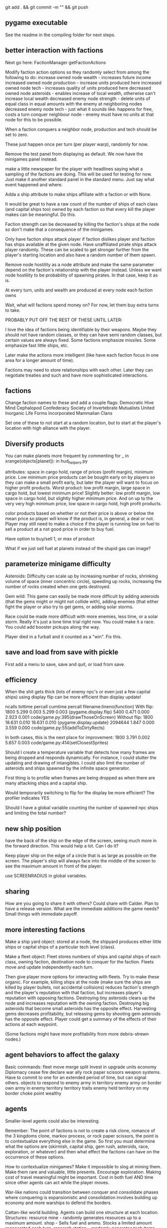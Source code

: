 git add . && git commit -m "" && git push
** pygame executable
See the readme in the compiling folder for next steps.
** better interaction with factions
Next go here:
FactionManager
getFactionActions

Modify faction action options so they randomly select from among the following to do:
  increase owned node wealth - increases future income
  increased owned node production - increase units produced here
  increased owned node tech - increases quality of units produced here
  decreased owned node asteroids - enables increase of local wealth, otherwise can't increase local wealth
  decreased enemy node strength - delete units of equal class in equal amounts with the enemy at neighboring nodes
  decreased enemy node tech - just what it sounds like. happens for free, costs a turn
  conquer neighbour node - enemy must have no units at that node for this to be possible.

When a faction conquers a neighbor node, production and tech should be set to zero.

These just happen once per turn (per player warp), randomly for now.

Remove the test panel from displaying as default. We now have the minigames panel instead.

make a little newspaper for the player with headlines saying what a sampling of the factions are doing. This will be used for testing for now. Just make it another standard panel in the standard menu.
Just say what event happened and where.

Adda a ship attribute to make ships affiliate with a faction or with None.

It would be great to have a raw count of the number of ships of each class (and capital ships too) owned by each faction so that every kill the player makes can be meaningful.
Do this.

Faction strength can be decreased by killing the faction's ships at the node so don't make that a consequence of the minigames.

Only have faction ships attack player if faction dislikes player and faction has ships available at the given node.
Have unaffiliated pirate ships attack player randomly. These can be scaled to get stronger further from the player's starting location and also have a random number of them spawn.

Remove node hostility as a node attribute and make the same parameter depend on the faction's relationship with the player instead. Unless we want node hostility to be probability of spawning pirates. In that case, keep it as is.

At every turn, units and wealth are produced at every node each faction owns

Wait, what will factions spend money on? For now, let them buy extra turns to take.

PROBABLY PUT OFF THE REST OF THESE UNTIL LATER:

I love the idea of factions being identifiable by their weapons. Maybe they should not have random classes, or they can have semi random classes, but certain values are always fixed. Some factions emphasize missiles. Some emphasize fast little ships, etc.

Later make the actions more intelligent (like have each faction focus in one area for a longer amount of time).

Factions may need to store relationships with each other. Later they can negotiate treaties and such and have more sophisticated interactions.
** factions
Change faction names to these and add a couple flags:
Democratic Hive Mind
Cephalopod Confederacy
Society of Invertebrate Mutualists
United Inorganic Life Forms
Incorporated Mammalian Clans

Set one of these to not start at a random location, but to start at the player's location with high alliance with the player.
** Diversify products
You can make planets more frequent by commenting
for _ in xrange(objects[planet]):
in hud_helpers.py

attributes: space in cargo hold, range of prices (profit margin), minimum price.
Low minimum price products can be bought early on by players so they can make a small profit early, but later the player will want to focus on higher profit products.
Worst product: low profit margin, large space in cargo hold, but lowest minimum price!
Slightly better: low profit margin, low space in cargo hold, but slightly higher minimum price.
And on up to the very very high minimum price, low space in cargo hold, high profit products.

color products based on whether or not their price is above or below the mean price so player will know if the product is, in general, a deal or not.
Player may still need to make a choice if the player is running low on fuel to sell a product at a not good price in order to buy fuel.

Have option to buy/sell 1, or max of product

What if we just sell fuel at planets instead of the stupid gas can image?
** parameterize minigame difficulty
Asteroids: Difficulty can scale up by increasing number of rocks, shrinking volume of space (inner concentric circle), speeding up rocks, increasing the number of rocks created when one gets destroyed.

Gem wild: This game can easily be made more difficult by adding asteroids (that the gems might or might not collide with), adding enemies (that either fight the player or also try to get gems, or adding solar storms.

Race could be made more difficult with more enemies, less time, or a solar storm. Really it's just a lone time trial right now. You could make it a race. You could add booster pickups along the way.

Player died in a furball and it counted as a "win". Fix this.
** save and load from save with pickle
First add a menu to save, save and quit, or load from save.
** efficiency
When the shit gets thick (lots of enemy npc's or even just a few capital ships) using display flip can be more efficient than display update!

   ncalls  tottime  percall  cumtime  percall filename:lineno(function)
With flip:
     1800    5.299    0.003    5.299    0.003 {pygame.display.flip}
     5400    0.471    0.000    2.923    0.001 code/game.py:395(drawThoseOnScreen)
Without flip:
     1800   18.631    0.010   18.631    0.010 {pygame.display.update}
  2094644    1.847    0.000    3.559    0.000 code/game.py:55(addToDirtyRects)


In both cases, this is the next place for improvement:
     1800    3.791    0.002    5.657    0.003 code/game.py:414(setClosestSprites)

Should I create a temperature variable that detects how many frames are being dropped and responds dynamically. For instance, I could stutter the updating and drawing of intangibles. I could also limit the number of asteroids and ships spawned by the infinite space generator.

First thing is to profile when frames are being dropped as when there are many attacking ships and a capital ship.

Would temporarily switching to flip for the display be more efficient?
The profiler indicates YES

Should I have a global variable counting the number of spawned npc ships and limiting the total number?
** new ship position
have the back of the ship on the edge of the screen, seeing much more in the forward direction.
This would help a lot. Can I do it?

Keep player ship on the edge of a circle that is as large as possible on the screen. The player's ship will always face into the middle of the screen to see the maximum amount in front of the player.

use SCREENRADIUS in global variables.
** sharing
How are you going to share it with others? Could share with Calder.
Plan to have a release version.
What are the immediate additions the game needs?
Small things with immediate payoff.
** more interesting factions
Make a ship yard object:
  stored at a node, the shipyard produces either little ships or capital ships of a particular tech level (class).

Make a fleet object:
  Fleet stores numbers of ships and capital ships of each class, owning faction, destination node to conquer for the faction.
  Fleets move and update independently each turn.

Then give player more options for interacting with fleets. Try to make these organic. For example, killing ships at the node (make sure the ships are killed by player bullets, not accidental collisions) reduces faction's strength and the player's reputation with that faction, but increases player's reputation with opposing factions. Destroying tiny asteroids clears up the node and increases reputation with the owning faction. Destroying big asteroids that become small asteroids has the opposite effect. Harvesting gems decreases profitability, but releasing gems by shooting gem asteroids has the opposite effect. Player could get a summary of the effects of their actions at each waypoint.

(Some factions might have more profitability from more debris-strewn nodes.)
** agent behaviors to affect the galaxy
Basic commands:
fleet
  move
  merge
  split
Invest in
  upgrade
  units
  economy
Diplomacy
  cease fire
  declare war
  ally
rock paper scissors weapon systems. Have to commit to one for an extended period of time, but can signal others.
objects to respond to
  enemy army in territory
  enemy army on border
  own army in enemy territory
territory traits
  enemy held territory on my border
  choke point
  wealthy
** agents
Smaller-level agents could also be interesting.

Remember: The point of factions is not to create a risk clone, romance of the 3 kingdoms clone, markov process, or rock paper scissors, the point is to contextualize everything else in the game. 
So first you must determine what the options are (skirmish, capital ship, gem rush, asteroids, race, exploration, or whatever) and then what effect the factions can have on the occurrence of these options.

How to contextualize minigames? Make it impossible to slog at mining them. 
Make them rare and valuable, little presents. 
Encourage exploration. 
Making cost of travel meaningful might be important. 
Cost in both fuel AND time since other agents can act while the player moves.

War-like nations could transition between conquer and consolidate phases where conquering is expansionistic and consolidation involves building up economy and more warships to defend the borders.

Cattan-like world building.
Agents can build one structure at each location. Structures:
	resource mine - randomly generates resources up to a maximum amount.
	shop - Sells fuel and ammo. Stocks a limited amount regenerated each turn.
	research station - randomly generates tech items (like shield boosters) for sale. One can be stocked at a time.
	converter - converts resources for a price and at a loss.
	ship yard - converts resources into ships
Attributes:
	location
	owner
	resources needed to construct
	$ to construct
	stock
** missile more updates
See missile.initialize for a lot of new missile attributes that can be added in. You will also need to modify class Missile in objInstances.py

missiles should time out after a while and explode
the explosion itself should do damage to anything it touches. You could create an explosion object that does damage upon collision.

Keep a limited number of missiles on the player's ship and display this number in profile menu. ... or you could just limit missiles based on the refire rate.

Mines should also time out and explode.
** lasers, kinetics, ions
Implement lasers, kinetics, and ion as parameterization of the existing items. First make them just based on color. Then add their other traits.

lasers - red. fast fire, low damage, does not interact with other lasers, is destroyed by contact with kinetics

kinetic - green. lower velocity unless boosted, velocity = firer's velocity + amount, reduces firer's velocity, is destroyed by contact with other kinetics but not lasers.

ion - blue. very slow. disables target movement and causes slow rotation for a brief period of time. causes no damage.
** enemy personalities
physicalObject constructor.

		#The following parameters could be tweaked to improve NPC performance, 
		#or they could be customized so that different NPCs could have 
		#different levels of caution.

		#Angle within which npc should consider avoiding an object. If the 
		#object is in a 90 degree wide cone, for instance, then it will test 
		#to see if the object is close enough to initiate an avoidance behavior.
		self.danger_cone = 90

		#If the distance between this object and another is less than this 
		#number of pixels, then this object will turn away.
		self.avoidance_threshold = 20

		#If the distance between this object and another is less than this 
		#number of pixels, then this object will not turn in the direction of 
		#the object even if this object's target is in that direction.
		self.suppress_turn_threshold = 40

		#Set the recommended ship speed to 1/4 max speed if another object is on 
		#a collision course with us and is danger_red_distance distance away, 
		#1/2 max speed if yellow and otherwise 3/4 max speed.
		self.danger_red_distance = 10
		self.danger_yellow_distance = 20
** lingering dirty rect issues
How can I make asteroids and gem wild efficient with this new model? since there is a large object obliterating the background every frame? Should I temporarily use flip?

Explosions were fixed, but the problem was with the fact that Flashes ignore their own rectangle when drawing  themselves which is different from most other objects. Instead, it would be nice to incorporate shape drawing into physical objects so keep things more consistent. The healthbars were smearing for the same reason.
** larger world
Rewards:
  Challenge
  Novelty
  Progress
  Discovery

New:
  Weapons, ships, engines
  Enemies
  minigames
  missions
  stories
  images

Difficulty:
  time/fuel
  maneuvers/skill
  tactics
  strategy

Node attributes of concern to the player:
  profitability
  hostility
  recovery/refuel
  ownership

Interesting specializations. I think this is key!!!
  escort
  transporter
  scout
  patroller
  warship
    fighter
    bomber
    capital ship
    etc
  Asteroid clearer
  Explorer
  Raider/harasser/pirate
  racer/messenger
Define success/failure for each of the above. Then determine the minimial game contents needed to make each specialty meaningful. Preferrably make the specialties interact with each other.

May want to add a time or fuel mechanic. Or both.
May want to add more nimble random enemies in infinite space.

Keep it very simple, like FTL. Simple identifiable agents, like that game with the bat, keys, and dragons where things can just pick up and put down items.

Tentative object list:
	station - type, owerner, location, stock
	agent - faction affiliation, location, owned ships, owned stations
	ship - located at node. has crew (agents) and addons
	ship addons - price and effects on a ship

Each node in a system ought to be a location like:
  low planet orbit
  deep space
  asteroid belt
  near sun
  etc
rather than just disjointed locations that don't make any particular sense in relation to each other.

Make 3 different views possible: ship flight view, system view, local shops view (though maybe this last one is an overlay that pops up when player parks in certain place in flight view.)
Clicking adjacent node in system view shifts player to that location. (Again, it's better to implement this through flight view).

FTL-like game

Distant new worlds difficult to get to.
Exploration ships versus combat ships. Self-sustaining ships versus those that need support stations.
Different alien empires.
Like FTL: lots of distinct simple mechanics. Lots of ways for things to go wrong. Lots of ways to beat an enemy.

Progressive, open world, persistent FTL.
Incremental development. It should always already be a game.
A few simple stats for each object: nodes, characters, ships, addons.
And all actions depend on these stats.
One galaxy. Save with pickle before worrying about mmo.

What if you made it educational?
To teach what? algebra? fractions? what else?
To teach joy of learning and exploring.
Player could angle weapons by hand.
Teach vocabulary. Key terms like: slope, tangent, intercept.
Teach general science knowledge: electrons, neutrons, magnetism, astrophysics.

Lots of resources to maintain and ability to tradeoff between these:
crew
fuel
ammunition
health of the ship
money
** interactive storytelling
Agency and player-guided stories in Urban Dead?
Environment modification and communication.
Track past events to create history and motivation for current actions.

Can I apply such ideas to my game?
How hard would it be to make my game semi-interactive online, in that people can post text messages and modify the environment, but maybe not have dynamic, direct conflicts?

At the very least I could have simple agents like zombies and players, but I think the more vital question is this: how should the environment be modified?

Brainstorm stuff that can happen that the player can care about:
  creation / loss of refueling stations - affects ability to travel
  creation / loss of places to trade stuff
  gain / loss of new weapons - affects freedom
  gain / loss of money
  blockading of warp points - affects ability to travel
  change in hostility level at locations
  fleets moving to different locations
  eventually dramatic changes to the world map. creation / destruction of nodes / links.
  negative minigames (you don't even have a chance to gain anything, just hope to not lose too much) such as attacks by pirates

I think these are actually plenty, you just need/want a better framework in place to make use of them. The factions are still worth doing and you can/should plow ahead with them.


What is the most basic stupid story I could implement:
  scaled up strength of baddies further from player's starting location.
  An evil faction controls all the nodes connected to the player except the player's own node and the player must defeat the faction one space at a time until it is entirely wiped out to beat the game.
  A few other factions maybe scattered in disconnected areas of the world map.
  Make evens bigger but they take longer. That is, instead of randomly pecking at the enemy's strength in one node and randomly boosting the economy of another, the factions (and player) partake in larger projects that take place over the course of many turns but have an immediate and large impact upon completion.
** cargo missions
Factions collect money from owning nodes. Factions have finite resource stockpiles. Factions need resources and money to buy ships and upgrade nodes.
** hide nodes until they are visited
only on the global view should you do this.
Also, eventually have nodes change and make them hidden again.
** damage feedback
Make destructible asteroids spray off a bit of debris, preferably just in the direction away from their centers.
** new minigames
Ship escort - now NPC ships can dodge stuff pretty well. You could escort one to a destination. You should clear asteroids and such out of its way.

Stopping the behemoth - try to kill a moving capital ship before it reaches its destination. Any asteroids the behemoth collides with are destroyed immediately and the behemoth takes some damage.

Race - not just solo, but race other ships.

Capital ship battle - multiple capital ships and other forces duking it out.

MISSIONS
 - chase/shoot down slow torpedoes
 - all out battle with capital ships and fighters
 - stalk/follow/shadow a ship in its blind spot
 - evade pursuit
 - pursue/chase ship through asteroids
 - You could have a particle storm with collidable particles raining across the screen. The player could hide in the shadows of asteroids. Race against time in a particle storm that waxes and wanes.
 - Rally point race against npc's like in the xbox game Rage.
 - Capture the flag.
 - King of the hill.
 - Tag like in Driver: San Francisco. You could slow down the "it" player or give everyone else boost.
 - A Clue-like game with simple info gathering.
 - Survive / pandemic game to clear nodes. Or some other catastrophe to refresh space.
 - You could have an evacuation minigame based on the board game survive. There is a collapsing station and obstacles like enemies moving around and you need to rescue the maximum number of individuals from the station to a nearby ship.
 - Much much later you could implement a missile command minigame.
** beam weapon
Create a beam weapon class in weapon.py.
beam - draws line between player (which tracks player as player moves) and nearest target (this end of the line does not move) and draws little explosions on target. Does damage. long cool down. only activates if target in certain range.
** ship maneuvers
maneuvers:
  strafing
  boost
  brief rapid improvement in turning rate
  immediate reversal of direction
  short forward teleport
  short backward teleport

Booster item that immediately puts ship at max speed.
** cargo brainstorming
Start off with just 6 random goods (I made these up!):
Niblets
Flummox Capacitors
Canny Goods
Reactor Wax
Magnet Grease
Fools Iridium
*** luxury goods
Cheese
Daytime TV shows
Curly Fries
Toothpaste
*** Life Support
Sheep
Gluten-free pasta
Vat-grown Cattle
Multivitamins
First Aid Packs
Clone Organs
Soft Blankets

Food
Medicine
Shelter
Seeds
Water
Grains
Cattle
Spices
Antivirals
Good genes
Organs
First Aid Kits
Pre-fab shelters
*** Construction Material
Injection-molded plastic bricks
Glue
Transparent Force Fields
Shovels

Iron
Rare Earth Elements
Fiber Optics
Construction Equipment
Solar Panels
Architect AIs
Fusion Reactors
*** War Supplies
Combat AIs
Cryptographic Masks
Antimatter Casks
Fractal Armor
Carbon Fiber Sinew
Assorted Diamond Components
Ammunition
*** Technology Materials
Supercomputers
Scientific AIs
Precision Electromagnets
Lab equipment
White lab coats
*** Illicit Goods
Digital worms
Organic Viruses
Uppers
Downers
Mind Control Drugs
Slaves
Self-aware AIs
Singularities
Alien Artifacts
** graphical tweaks
Eventually you could show capital ship damage by simply overlaying damage images over the pristine image of the hull.

muzzle flash from the mouth of some guns
especially on the capital ship.
Maybe make a special big capital ship gun with longer range, bigger, slower projectiles.
** more mechanics
radar ping (expanding circle or sweeping line. can you do expanding arcs or even searchlight style arcs?
cloaking ships
hidden objects
jamming

You could introduce a time freeze mechanic, updating only the player.
** check these out
This page is essentially about hidden experience points of particular types.
http://www.gamasutra.com/view/feature/3485/game_design_essentials_20_.php?page=19
Describes a game that effectively gives the explorer-type player a chance to succeed alongside hack-and-slash-type players.
http://www.gamasutra.com/view/feature/3485/game_design_essentials_20_.php?page=20
** more images
http://spoki.tvnet.lv/upload/articles/17/178957/images/_origin_Olympus-Mons-Olimpa-kalns-2.jpg

http://apod.nasa.gov/apod/ap130406.html

http://i.imgur.com/131f0.jpeg

http://www.nasa.gov/images/content/728004main_8474393768_db89182a7e_o-full_full.jpg

http://apod.nasa.gov/apod/image/1304/iss030e078095.jpg

http://apod.nasa.gov/apod/image/1304/sdo_20130411-M6flare-orig_2048.jpg

http://upload.wikimedia.org/wikipedia/commons/thumb/e/e3/Magnificent_CME_Erupts_on_the_Sun_-_August_31.jpg/1280px-Magnificent_CME_Erupts_on_the_Sun_-_August_31.jpg

http://imgur.com/a/HMDZR

http://i.imgur.com/ngk5yn3h.jpg
** Managing the event subsystem
Control-f for this topic in 
http://pygame.org/docs/tut/newbieguide.html
It may be worth reconsidering how you read inputs later on.
** unm game development club
gdcunm@gmail.com
** stardog
Stardog initially got me started on this project. There might be further things to borrow from it such as screen sizing, how to do sounds, and probably more. See below.

Stardog, by Shanti Pothapragada
rgbdreamer@gmail.com
http://code.google.com/p/stardog


To run stardog, use:
python stardog.py
or
python stardog.py mode x y

where mode is f for fullscreen, w for windowed, at resolution x,y.  Omit x,y for max resolution. 
Stardog requires Python 2.6ish and Pygame.  Stardog will run faster if Psyco is installed.
(This assumes python is in your path variable.)

Controls:

Enter: menu
Tab: radar
Del: self-destruct
wasd/arrows: thrust and turn
q/e: strafe
ctrl: shoot
space: launch missiles
Mouse: move to turn, left click to shoot, right click to thrust

Keys can be changed in the menu. If you want to use the keyboard, you should probably disable mouse control in the keys menu (otherwise your ship will keep turning towards the mouse).

This is still pre-alpha code.  I'm releasing it with hopes of attracting critism and contributers.
If you are interested in contributing to the code, graphics, art, AI, plot, etc., please email me.

This source is given only under the GPL General Public License.  If you are interested in other licensing, please contact me.
* git commands and notes
** changing the repository name
Go to:
https://github.com/nealholt/wild-black-yonder

Click on Settings on the far right side.

Under "Repository Name" you can change the name.

Then locally do
git remote set-url origin git@github.com:nealholt/newname.git
where new name is the new name.

So as to prevent confusion you probably also want to move old name to new name, as in:
cd ..
mv oldname newname

Voila. That should be all.
** all else
https://github.com/nealholt/wild-black-yonder


Get my rsa public key
> emacs ~/.ssh/id_rsa.pub

Go to the website
https://github.com/nealholt/wild-black-yonder/settings/keys
Go to Deploy Key.
Copy the contents of id_rsa.pub into the box and add new key.

Then back on the command line:
> git config --global user.name "nealholt"
> git config --global user.email neal.holts@gmail.com

> cd Desktop/python/
> git clone git@github.com:nealholt/asteroids-buff.git
> cd asteroids-buff/

Then I copied the contents of backup01/ into asteroids-buff/
Then I ran this next line which "Next, tell Git to take a snapshot of the contents of all files under the current directory (note the .), with git add:" according to http://git-scm.com/docs/gittutorial
> git add .
> git commit -m "I'm committing the oldest version of the game."
> git push

I then repeated the 3 previous commands while copying each version of the game from the backups folder to the git repo.

> git add . && git commit -m "I'm committing another version of the game from my backups folder."
> git push


To delete a file locally and from the git repo, use:
> git rm file1.txt
